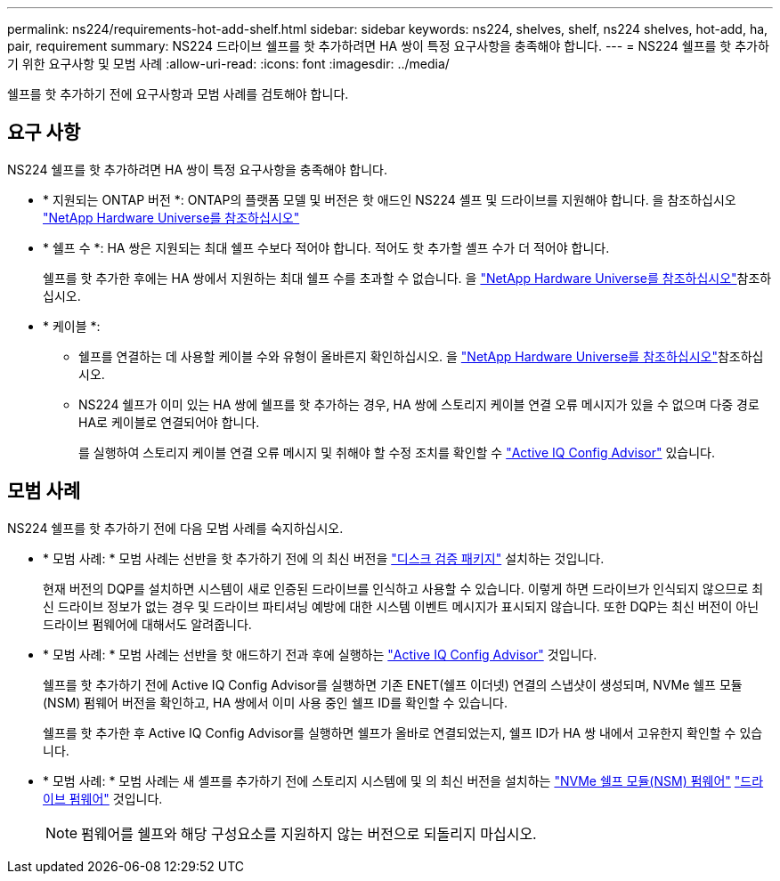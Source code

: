 ---
permalink: ns224/requirements-hot-add-shelf.html 
sidebar: sidebar 
keywords: ns224, shelves, shelf, ns224 shelves, hot-add, ha, pair, requirement 
summary: NS224 드라이브 쉘프를 핫 추가하려면 HA 쌍이 특정 요구사항을 충족해야 합니다. 
---
= NS224 쉘프를 핫 추가하기 위한 요구사항 및 모범 사례
:allow-uri-read: 
:icons: font
:imagesdir: ../media/


[role="lead"]
쉘프를 핫 추가하기 전에 요구사항과 모범 사례를 검토해야 합니다.



== 요구 사항

NS224 쉘프를 핫 추가하려면 HA 쌍이 특정 요구사항을 충족해야 합니다.

* * 지원되는 ONTAP 버전 *: ONTAP의 플랫폼 모델 및 버전은 핫 애드인 NS224 셸프 및 드라이브를 지원해야 합니다. 을 참조하십시오 https://hwu.netapp.com["NetApp Hardware Universe를 참조하십시오"^]
* * 쉘프 수 *: HA 쌍은 지원되는 최대 쉘프 수보다 적어야 합니다. 적어도 핫 추가할 셸프 수가 더 적어야 합니다.
+
쉘프를 핫 추가한 후에는 HA 쌍에서 지원하는 최대 쉘프 수를 초과할 수 없습니다. 을 https://hwu.netapp.com["NetApp Hardware Universe를 참조하십시오"^]참조하십시오.

* * 케이블 *:
+
** 쉘프를 연결하는 데 사용할 케이블 수와 유형이 올바른지 확인하십시오. 을 https://hwu.netapp.com["NetApp Hardware Universe를 참조하십시오"^]참조하십시오.
** NS224 쉘프가 이미 있는 HA 쌍에 쉘프를 핫 추가하는 경우, HA 쌍에 스토리지 케이블 연결 오류 메시지가 있을 수 없으며 다중 경로 HA로 케이블로 연결되어야 합니다.
+
를 실행하여 스토리지 케이블 연결 오류 메시지 및 취해야 할 수정 조치를 확인할 수  https://mysupport.netapp.com/site/tools/tool-eula/activeiq-configadvisor["Active IQ Config Advisor"^] 있습니다.







== 모범 사례

NS224 쉘프를 핫 추가하기 전에 다음 모범 사례를 숙지하십시오.

* * 모범 사례: * 모범 사례는 선반을 핫 추가하기 전에 의 최신 버전을 https://mysupport.netapp.com/site/downloads/firmware/disk-drive-firmware/download/DISKQUAL/ALL/qual_devices.zip["디스크 검증 패키지"^] 설치하는 것입니다.
+
현재 버전의 DQP를 설치하면 시스템이 새로 인증된 드라이브를 인식하고 사용할 수 있습니다. 이렇게 하면 드라이브가 인식되지 않으므로 최신 드라이브 정보가 없는 경우 및 드라이브 파티셔닝 예방에 대한 시스템 이벤트 메시지가 표시되지 않습니다. 또한 DQP는 최신 버전이 아닌 드라이브 펌웨어에 대해서도 알려줍니다.

* * 모범 사례: * 모범 사례는 선반을 핫 애드하기 전과 후에 실행하는 https://mysupport.netapp.com/site/tools/tool-eula/activeiq-configadvisor["Active IQ Config Advisor"^] 것입니다.
+
쉘프를 핫 추가하기 전에 Active IQ Config Advisor를 실행하면 기존 ENET(쉘프 이더넷) 연결의 스냅샷이 생성되며, NVMe 쉘프 모듈(NSM) 펌웨어 버전을 확인하고, HA 쌍에서 이미 사용 중인 쉘프 ID를 확인할 수 있습니다.

+
쉘프를 핫 추가한 후 Active IQ Config Advisor를 실행하면 쉘프가 올바로 연결되었는지, 쉘프 ID가 HA 쌍 내에서 고유한지 확인할 수 있습니다.

* * 모범 사례: * 모범 사례는 새 셸프를 추가하기 전에 스토리지 시스템에 및 의 최신 버전을 설치하는 https://mysupport.netapp.com/site/downloads/firmware/disk-shelf-firmware["NVMe 쉘프 모듈(NSM) 펌웨어"^] https://mysupport.netapp.com/site/downloads/firmware/disk-drive-firmware["드라이브 펌웨어"^] 것입니다.
+

NOTE: 펌웨어를 쉘프와 해당 구성요소를 지원하지 않는 버전으로 되돌리지 마십시오.


